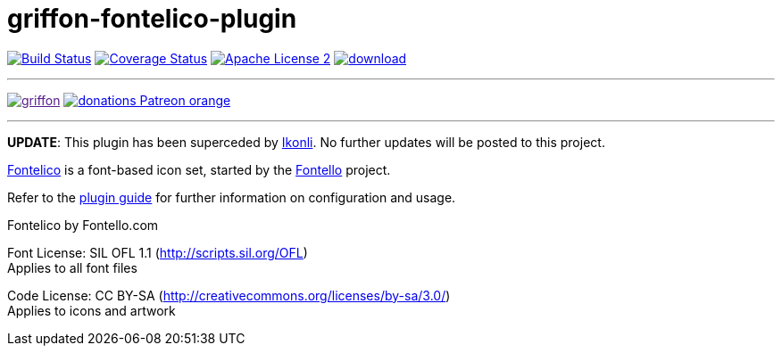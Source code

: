 = griffon-fontelico-plugin
:linkattrs:
:project-name: griffon-fontelico-plugin

image:http://img.shields.io/travis/griffon-plugins/{project-name}/master.svg["Build Status", link="https://travis-ci.org/griffon-plugins/{project-name}"]
image:http://img.shields.io/coveralls/griffon-plugins/{project-name}/master.svg["Coverage Status", link="https://coveralls.io/r/griffon-plugins/{project-name}"]
image:http://img.shields.io/badge/license-ASF2-blue.svg["Apache License 2", link="http://www.apache.org/licenses/LICENSE-2.0.txt"]
image:https://api.bintray.com/packages/griffon/griffon-plugins/{project-name}/images/download.svg[link="https://bintray.com/griffon/griffon-plugins/{project-name}/_latestVersion"]

---

image:https://img.shields.io/gitter/room/griffon/griffon.svg[link="https://gitter.im/griffon/griffon]
image:https://img.shields.io/badge/donations-Patreon-orange.svg[link="https://www.patreon.com/user?u=6609318"]

---

*UPDATE*: This plugin has been superceded by link:https://github.com/aalmiray/ikonli[Ikonli]. No further updates will be posted to this project.

:link_fontelico: link:https://github.com/fontello/fontelico.font[Fontelico, window="_blank"]
:link_fontello: link:http://fontello.com/[Fontello, window="_blank"]

{link_fontelico} is a font-based icon set, started by the {link_fontello} project.

Refer to the link:http://griffon-plugins.github.io/{project-name}/[plugin guide, window="_blank"] for
further information on configuration and usage.

Fontelico by Fontello.com

Font License: SIL OFL 1.1 (http://scripts.sil.org/OFL) +
Applies to all font files

Code License: CC BY-SA (http://creativecommons.org/licenses/by-sa/3.0/) +
Applies to icons and artwork
